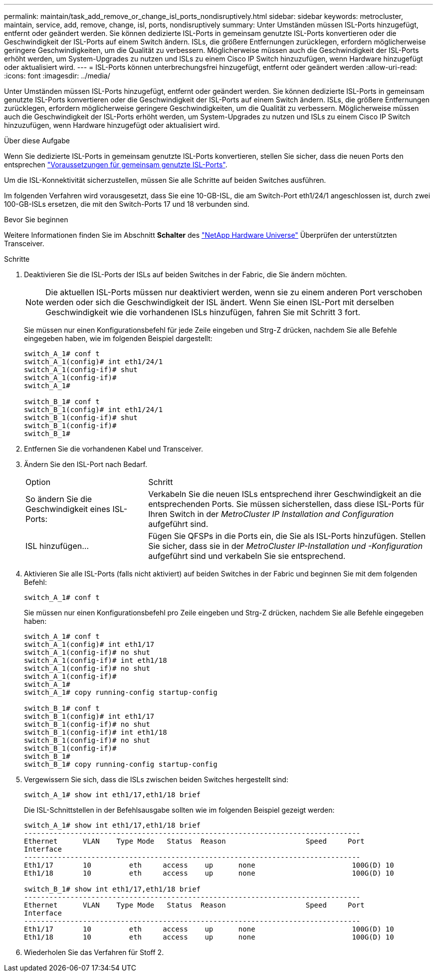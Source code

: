 ---
permalink: maintain/task_add_remove_or_change_isl_ports_nondisruptively.html 
sidebar: sidebar 
keywords: metrocluster, maintain, service, add, remove, change, isl, ports, nondisruptively 
summary: Unter Umständen müssen ISL-Ports hinzugefügt, entfernt oder geändert werden. Sie können dedizierte ISL-Ports in gemeinsam genutzte ISL-Ports konvertieren oder die Geschwindigkeit der ISL-Ports auf einem Switch ändern. ISLs, die größere Entfernungen zurücklegen, erfordern möglicherweise geringere Geschwindigkeiten, um die Qualität zu verbessern. Möglicherweise müssen auch die Geschwindigkeit der ISL-Ports erhöht werden, um System-Upgrades zu nutzen und ISLs zu einem Cisco IP Switch hinzuzufügen, wenn Hardware hinzugefügt oder aktualisiert wird. 
---
= ISL-Ports können unterbrechungsfrei hinzugefügt, entfernt oder geändert werden
:allow-uri-read: 
:icons: font
:imagesdir: ../media/


[role="lead"]
Unter Umständen müssen ISL-Ports hinzugefügt, entfernt oder geändert werden. Sie können dedizierte ISL-Ports in gemeinsam genutzte ISL-Ports konvertieren oder die Geschwindigkeit der ISL-Ports auf einem Switch ändern. ISLs, die größere Entfernungen zurücklegen, erfordern möglicherweise geringere Geschwindigkeiten, um die Qualität zu verbessern. Möglicherweise müssen auch die Geschwindigkeit der ISL-Ports erhöht werden, um System-Upgrades zu nutzen und ISLs zu einem Cisco IP Switch hinzuzufügen, wenn Hardware hinzugefügt oder aktualisiert wird.

.Über diese Aufgabe
Wenn Sie dedizierte ISL-Ports in gemeinsam genutzte ISL-Ports konvertieren, stellen Sie sicher, dass die neuen Ports den entsprechen link:../install-ip/concept_considerations_layer_2.html["Voraussetzungen für gemeinsam genutzte ISL-Ports"].

Um die ISL-Konnektivität sicherzustellen, müssen Sie alle Schritte auf beiden Switches ausführen.

Im folgenden Verfahren wird vorausgesetzt, dass Sie eine 10-GB-ISL, die am Switch-Port eth1/24/1 angeschlossen ist, durch zwei 100-GB-ISLs ersetzen, die mit den Switch-Ports 17 und 18 verbunden sind.

.Bevor Sie beginnen
Weitere Informationen finden Sie im Abschnitt *Schalter* des link:https://hwu.netapp.com/["NetApp Hardware Universe"^] Überprüfen der unterstützten Transceiver.

.Schritte
. Deaktivieren Sie die ISL-Ports der ISLs auf beiden Switches in der Fabric, die Sie ändern möchten.
+
--

NOTE: Die aktuellen ISL-Ports müssen nur deaktiviert werden, wenn sie zu einem anderen Port verschoben werden oder sich die Geschwindigkeit der ISL ändert. Wenn Sie einen ISL-Port mit derselben Geschwindigkeit wie die vorhandenen ISLs hinzufügen, fahren Sie mit Schritt 3 fort.

--
+
Sie müssen nur einen Konfigurationsbefehl für jede Zeile eingeben und Strg-Z drücken, nachdem Sie alle Befehle eingegeben haben, wie im folgenden Beispiel dargestellt:

+
[listing]
----

switch_A_1# conf t
switch_A_1(config)# int eth1/24/1
switch_A_1(config-if)# shut
switch_A_1(config-if)#
switch_A_1#

switch_B_1# conf t
switch_B_1(config)# int eth1/24/1
switch_B_1(config-if)# shut
switch_B_1(config-if)#
switch_B_1#
----
. Entfernen Sie die vorhandenen Kabel und Transceiver.
. Ändern Sie den ISL-Port nach Bedarf.
+
[cols="30,70"]
|===


| Option | Schritt 


 a| 
So ändern Sie die Geschwindigkeit eines ISL-Ports:
 a| 
Verkabeln Sie die neuen ISLs entsprechend ihrer Geschwindigkeit an die entsprechenden Ports. Sie müssen sicherstellen, dass diese ISL-Ports für Ihren Switch in der _MetroCluster IP Installation and Configuration_ aufgeführt sind.



 a| 
ISL hinzufügen...
 a| 
Fügen Sie QFSPs in die Ports ein, die Sie als ISL-Ports hinzufügen. Stellen Sie sicher, dass sie in der _MetroCluster IP-Installation und -Konfiguration_ aufgeführt sind und verkabeln Sie sie entsprechend.

|===
. Aktivieren Sie alle ISL-Ports (falls nicht aktiviert) auf beiden Switches in der Fabric und beginnen Sie mit dem folgenden Befehl:
+
`switch_A_1# conf t`

+
Sie müssen nur einen Konfigurationsbefehl pro Zeile eingeben und Strg-Z drücken, nachdem Sie alle Befehle eingegeben haben:

+
[listing]
----
switch_A_1# conf t
switch_A_1(config)# int eth1/17
switch_A_1(config-if)# no shut
switch_A_1(config-if)# int eth1/18
switch_A_1(config-if)# no shut
switch_A_1(config-if)#
switch_A_1#
switch_A_1# copy running-config startup-config

switch_B_1# conf t
switch_B_1(config)# int eth1/17
switch_B_1(config-if)# no shut
switch_B_1(config-if)# int eth1/18
switch_B_1(config-if)# no shut
switch_B_1(config-if)#
switch_B_1#
switch_B_1# copy running-config startup-config
----
. Vergewissern Sie sich, dass die ISLs zwischen beiden Switches hergestellt sind:
+
`switch_A_1# show int eth1/17,eth1/18 brief`

+
Die ISL-Schnittstellen in der Befehlsausgabe sollten wie im folgenden Beispiel gezeigt werden:

+
[listing]
----
switch_A_1# show int eth1/17,eth1/18 brief
--------------------------------------------------------------------------------
Ethernet      VLAN    Type Mode   Status  Reason                   Speed     Port
Interface                                                                                                        Ch #
--------------------------------------------------------------------------------
Eth1/17       10         eth     access    up      none                       100G(D) 10
Eth1/18       10         eth     access    up      none                       100G(D) 10

switch_B_1# show int eth1/17,eth1/18 brief
--------------------------------------------------------------------------------
Ethernet      VLAN    Type Mode   Status  Reason                   Speed     Port
Interface                                                                                                        Ch #
--------------------------------------------------------------------------------
Eth1/17       10         eth     access    up      none                       100G(D) 10
Eth1/18       10         eth     access    up      none                       100G(D) 10
----
. Wiederholen Sie das Verfahren für Stoff 2.

